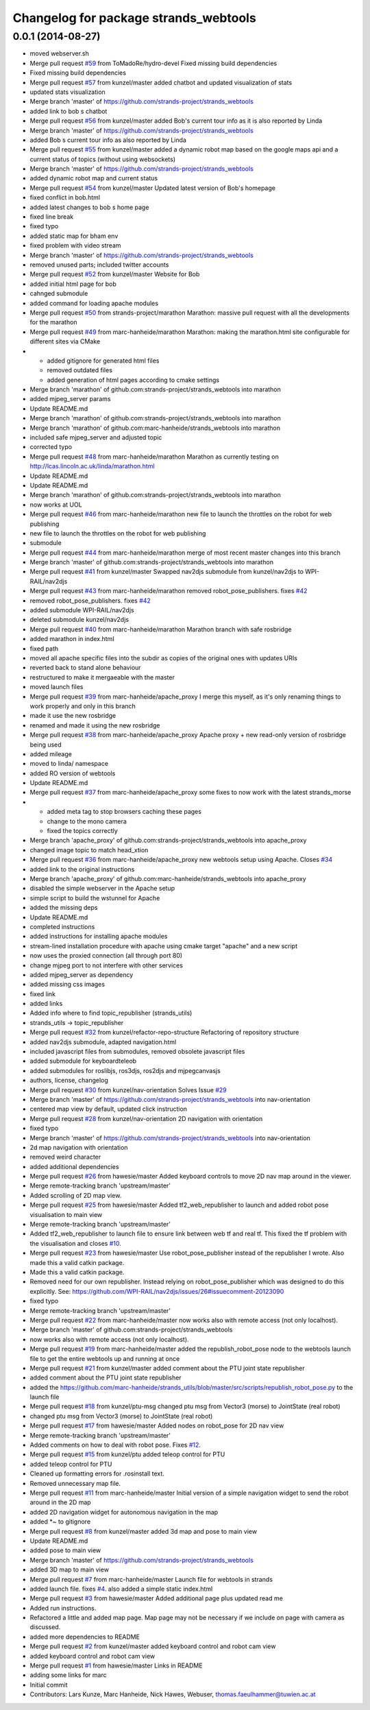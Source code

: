^^^^^^^^^^^^^^^^^^^^^^^^^^^^^^^^^^^^^^
Changelog for package strands_webtools
^^^^^^^^^^^^^^^^^^^^^^^^^^^^^^^^^^^^^^

0.0.1 (2014-08-27)
------------------
* moved webserver.sh
* Merge pull request `#59 <https://github.com/strands-project/strands_webtools/issues/59>`_ from ToMadoRe/hydro-devel
  Fixed missing build dependencies
* Fixed missing build dependencies
* Merge pull request `#57 <https://github.com/strands-project/strands_webtools/issues/57>`_ from kunzel/master
  added chatbot and updated visualization of stats
* updated stats visualization
* Merge branch 'master' of https://github.com/strands-project/strands_webtools
* added link to bob s chatbot
* Merge pull request `#56 <https://github.com/strands-project/strands_webtools/issues/56>`_ from kunzel/master
  added Bob's current tour info as it is also reported by Linda
* Merge branch 'master' of https://github.com/strands-project/strands_webtools
* added Bob s current tour info as also reported by Linda
* Merge pull request `#55 <https://github.com/strands-project/strands_webtools/issues/55>`_ from kunzel/master
  added a dynamic robot map based on the google maps api and a current status of topics (without using websockets)
* Merge branch 'master' of https://github.com/strands-project/strands_webtools
* added dynamic robot map and current status
* Merge pull request `#54 <https://github.com/strands-project/strands_webtools/issues/54>`_ from kunzel/master
  Updated latest version of Bob's homepage
* fixed conflict in bob.html
* added latest changes to bob s home page
* fixed line break
* fixed typo
* added static map for bham env
* fixed problem with video stream
* Merge branch 'master' of https://github.com/strands-project/strands_webtools
* removed unused parts; included twitter accounts
* Merge pull request `#52 <https://github.com/strands-project/strands_webtools/issues/52>`_ from kunzel/master
  Website for Bob
* added initial html page for bob
* cahnged submodule
* added command for loading apache modules
* Merge pull request `#50 <https://github.com/strands-project/strands_webtools/issues/50>`_ from strands-project/marathon
  Marathon: massive pull request with all the developments for the marathon
* Merge pull request `#49 <https://github.com/strands-project/strands_webtools/issues/49>`_ from marc-hanheide/marathon
  Marathon: making the marathon.html site configurable for different sites via CMake
* * added gitignore for generated html files
  * removed outdated files
  * added generation of html pages according to cmake settings
* Merge branch 'marathon' of github.com:strands-project/strands_webtools into marathon
* added mjpeg_server params
* Update README.md
* Merge branch 'marathon' of github.com:strands-project/strands_webtools into marathon
* Merge branch 'marathon' of github.com:marc-hanheide/strands_webtools into marathon
* included safe mjpeg_server and adjusted topic
* corrected typo
* Merge pull request `#48 <https://github.com/strands-project/strands_webtools/issues/48>`_ from marc-hanheide/marathon
  Marathon as currently testing on http://lcas.lincoln.ac.uk/linda/marathon.html
* Update README.md
* Update README.md
* Merge branch 'marathon' of github.com:strands-project/strands_webtools into marathon
* now works at UOL
* Merge pull request `#46 <https://github.com/strands-project/strands_webtools/issues/46>`_ from marc-hanheide/marathon
  new file to launch the throttles on the robot for web publishing
* new file to launch the throttles on the robot for web publishing
* submodule
* Merge pull request `#44 <https://github.com/strands-project/strands_webtools/issues/44>`_ from marc-hanheide/marathon
  merge of most recent master changes into this branch
* Merge branch 'master' of github.com:strands-project/strands_webtools into marathon
* Merge pull request `#41 <https://github.com/strands-project/strands_webtools/issues/41>`_ from kunzel/master
  Swapped nav2djs submodule from kunzel/nav2djs to WPI-RAIL/nav2djs
* Merge pull request `#43 <https://github.com/strands-project/strands_webtools/issues/43>`_ from marc-hanheide/marathon
  removed robot_pose_publishers. fixes `#42 <https://github.com/strands-project/strands_webtools/issues/42>`_
* removed robot_pose_publishers. fixes `#42 <https://github.com/strands-project/strands_webtools/issues/42>`_
* added submodule WPI-RAIL/nav2djs
* deleted submodule kunzel/nav2djs
* Merge pull request `#40 <https://github.com/strands-project/strands_webtools/issues/40>`_ from marc-hanheide/marathon
  Marathon branch with safe rosbridge
* added marathon in index.html
* fixed path
* moved all apache specific files into the subdir as copies of the original ones with updates URIs
* reverted back to stand alone behaviour
* restructured to make it mergaeable with the master
* moved launch files
* Merge pull request `#39 <https://github.com/strands-project/strands_webtools/issues/39>`_ from marc-hanheide/apache_proxy
  I merge this myself, as it's only renaming things to work properly and only in this branch
* made it use the new rosbridge
* renamed and made it using the new rosbridge
* Merge pull request `#38 <https://github.com/strands-project/strands_webtools/issues/38>`_ from marc-hanheide/apache_proxy
  Apache proxy + new read-only version of rosbridge being used
* added mileage
* moved to linda/ namespace
* added RO version of webtools
* Update README.md
* Merge pull request `#37 <https://github.com/strands-project/strands_webtools/issues/37>`_ from marc-hanheide/apache_proxy
  some fixes to now work with the latest strands_morse
* * added meta tag to stop browsers caching these pages
  * change to the mono camera
  * fixed the topics correctly
* Merge branch 'apache_proxy' of github.com:strands-project/strands_webtools into apache_proxy
* changed image topic to match head_xtion
* Merge pull request `#36 <https://github.com/strands-project/strands_webtools/issues/36>`_ from marc-hanheide/apache_proxy
  new webtools setup using Apache. Closes `#34 <https://github.com/strands-project/strands_webtools/issues/34>`_
* added link to the original instructions
* Merge branch 'apache_proxy' of github.com:marc-hanheide/strands_webtools into apache_proxy
* disabled the simple webserver in the Apache setup
* simple script to build the wstunnel for Apache
* added the missing deps
* Update README.md
* completed instructions
* added instructions for installing apache modules
* stream-lined installation procedure with apache using cmake target "apache" and a new script
* now uses the proxied connection (all through port 80)
* change mjpeg port to not interfere with other services
* added mjpeg_server as dependency
* added missing css images
* fixed link
* added links
* Added info where to find topic_republisher (strands_utils)
* strands_utils -> topic_republisher
* Merge pull request `#32 <https://github.com/strands-project/strands_webtools/issues/32>`_ from kunzel/refactor-repo-structure
  Refactoring of repository structure
* added nav2djs submodule, adapted navigation.html
* included javascript files from submodules, removed obsolete javascript files
* added submodule for keyboardteleob
* added submodules for roslibjs, ros3djs, ros2djs and mjpegcanvasjs
* authors, license, changelog
* Merge pull request `#30 <https://github.com/strands-project/strands_webtools/issues/30>`_ from kunzel/nav-orientation
  Solves Issue `#29 <https://github.com/strands-project/strands_webtools/issues/29>`_
* Merge branch 'master' of https://github.com/strands-project/strands_webtools into nav-orientation
* centered map view by default, updated click instruction
* Merge pull request `#28 <https://github.com/strands-project/strands_webtools/issues/28>`_ from kunzel/nav-orientation
  2D navigation with orientation
* fixed typo
* Merge branch 'master' of https://github.com/strands-project/strands_webtools into nav-orientation
* 2d map navigation with orientation
* removed weird character
* added additional dependencies
* Merge pull request `#26 <https://github.com/strands-project/strands_webtools/issues/26>`_ from hawesie/master
  Added keyboard controls to move 2D nav map around in the viewer.
* Merge remote-tracking branch 'upstream/master'
* Added scrolling of 2D map view.
* Merge pull request `#25 <https://github.com/strands-project/strands_webtools/issues/25>`_ from hawesie/master
  Added tf2_web_republisher to launch and added robot pose visualisation to main view
* Merge remote-tracking branch 'upstream/master'
* Added tf2_web_republisher to launch file to ensure link between web tf and real tf. This fixed the tf problem with the visualisation and closes `#10 <https://github.com/strands-project/strands_webtools/issues/10>`_.
* Merge pull request `#23 <https://github.com/strands-project/strands_webtools/issues/23>`_ from hawesie/master
  Use robot_pose_publisher instead of the republisher I wrote. Also made this a valid catkin package.
* Made this a valid catkin package.
* Removed need for our own republisher.
  Instead relying on robot_pose_publisher which was designed to do this explicitly. See: https://github.com/WPI-RAIL/nav2djs/issues/26#issuecomment-20123090
* fixed typo
* Merge remote-tracking branch 'upstream/master'
* Merge pull request `#22 <https://github.com/strands-project/strands_webtools/issues/22>`_ from marc-hanheide/master
  now works also with remote access (not only localhost).
* Merge branch 'master' of github.com:strands-project/strands_webtools
* now works also with remote access (not only localhost).
* Merge pull request `#19 <https://github.com/strands-project/strands_webtools/issues/19>`_ from marc-hanheide/master
  added the republish_robot_pose node to the webtools launch file to get the entire webtools up and running at once
* Merge pull request `#21 <https://github.com/strands-project/strands_webtools/issues/21>`_ from kunzel/master
  added comment about the PTU joint state republisher
* added comment about the PTU joint state republisher
* added the https://github.com/marc-hanheide/strands_utils/blob/master/src/scripts/republish_robot_pose.py to the launch file
* Merge pull request `#18 <https://github.com/strands-project/strands_webtools/issues/18>`_ from kunzel/ptu-msg
  changed ptu msg from Vector3 (morse) to JointState (real robot)
* changed ptu msg from Vector3 (morse) to JointState (real robot)
* Merge pull request `#17 <https://github.com/strands-project/strands_webtools/issues/17>`_ from hawesie/master
  Added nodes on robot_pose for 2D nav view
* Merge remote-tracking branch 'upstream/master'
* Added comments on how to deal with robot pose. Fixes `#12 <https://github.com/strands-project/strands_webtools/issues/12>`_.
* Merge pull request `#15 <https://github.com/strands-project/strands_webtools/issues/15>`_ from kunzel/ptu
  added teleop control for PTU
* added teleop control for PTU
* Cleaned up formatting errors for .rosinstall text.
* Removed unnecessary map file.
* Merge pull request `#11 <https://github.com/strands-project/strands_webtools/issues/11>`_ from marc-hanheide/master
  Initial version of a simple navigation widget to send the robot around in the 2D map
* added 2D navigation widget for autonomous navigation in the map
* added *~ to gitignore
* Merge pull request `#8 <https://github.com/strands-project/strands_webtools/issues/8>`_ from kunzel/master
  added 3d map and pose to main view
* Update README.md
* added pose to main view
* Merge branch 'master' of https://github.com/strands-project/strands_webtools
* added 3D map to main view
* Merge pull request `#7 <https://github.com/strands-project/strands_webtools/issues/7>`_ from marc-hanheide/master
  Launch file for webtools in strands
* added launch file. fixes `#4 <https://github.com/strands-project/strands_webtools/issues/4>`_. also added a simple static index.html
* Merge pull request `#3 <https://github.com/strands-project/strands_webtools/issues/3>`_ from hawesie/master
  Added additional page plus updated read me
* Added run instructions.
* Refactored a little and added map page.
  Map page may not be necessary if we include on page with camera as discussed.
* added more dependencies to README
* Merge pull request `#2 <https://github.com/strands-project/strands_webtools/issues/2>`_ from kunzel/master
  added keyboard control and robot cam view
* added keyboard control and robot cam view
* Merge pull request `#1 <https://github.com/strands-project/strands_webtools/issues/1>`_ from hawesie/master
  Links in README
* adding some links for marc
* Initial commit
* Contributors: Lars Kunze, Marc Hanheide, Nick Hawes, Webuser, thomas.faeulhammer@tuwien.ac.at
